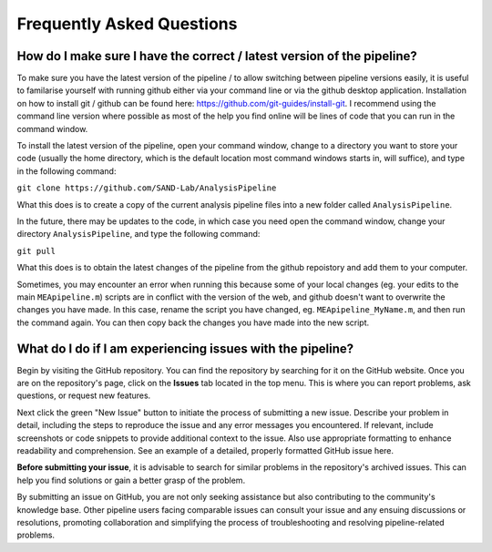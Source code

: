 
Frequently Asked Questions
=============================


How do I make sure I have the correct / latest version of the pipeline?
----------------------------------------------------------------------------------

To make sure you have the latest version of the pipeline / to allow switching between pipeline versions easily, it is useful to familarise yourself with running github either via your command line or via the github desktop application. Installation on how to install git / github can be found here: https://github.com/git-guides/install-git. I recommend using the command line version where possible as most of the help you find online will be lines of code that you can run in the command window.

To install the latest version of the pipeline, open your command window, change to a directory you want to store your code (usually the home directory, which is the default location most command windows starts in, will suffice), and type in the following command:

``git clone https://github.com/SAND-Lab/AnalysisPipeline``

What this does is to create a copy of the current analysis pipeline files into a new folder called ``AnalysisPipeline``.

In the future, there may be updates to the code, in which case you need open the command window, change your directory ``AnalysisPipeline``, and type the following command:

``git pull``

What this does is to obtain the latest changes of the pipeline from the github repoistory and add them to your computer.

Sometimes, you may encounter an error when running this because some of your local changes (eg. your edits to the main ``MEApipeline.m``) scripts are in conflict with the version of the web, and github doesn't want to overwrite the changes you have made. In this case, rename the script you have changed, eg. ``MEApipeline_MyName.m``, and then run the command again. You can then copy back the changes you have made into the new script.

What do I do if I am experiencing issues with the pipeline? 
----------------------------------------------------------------------------------------

Begin by visiting the GitHub repository. You can find the repository by searching for it on the GitHub website. Once you are on the repository's page, click on the **Issues** tab located in the top menu. This is where you can report problems, ask questions, or request new features.

Next click the green "New Issue" button to initiate the process of submitting a new issue. Describe your problem in detail, including the steps to reproduce the issue and any error messages you encountered. If relevant, include screenshots or code snippets to provide additional context to the issue. Also use appropriate formatting to enhance readability and comprehension. See an example of a detailed, properly formatted GitHub issue here.

**Before submitting your issue**, it is advisable to search for similar problems in the repository's archived issues. This can help you find solutions or gain a better grasp of the problem.

By submitting an issue on GitHub, you are not only seeking assistance but also contributing to the community's knowledge base. Other pipeline users facing comparable issues can consult your issue and any ensuing discussions or resolutions, promoting collaboration and simplifying the process of troubleshooting and resolving pipeline-related problems. 








